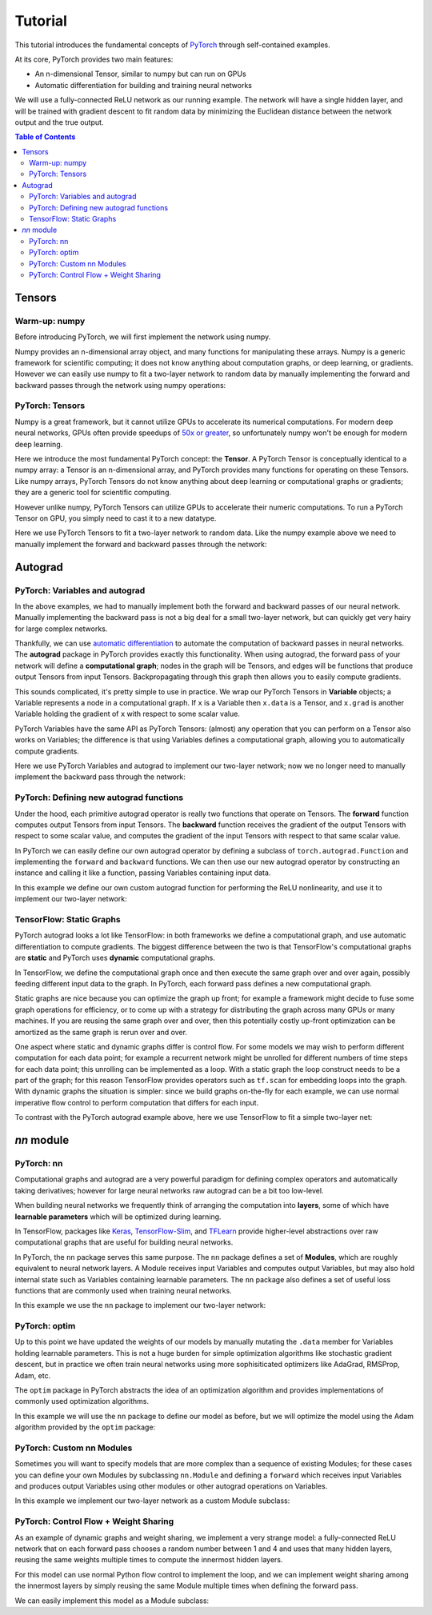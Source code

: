 Tutorial
********

This tutorial introduces the fundamental concepts of
`PyTorch <https://github.com/pytorch/pytorch>`__ through self-contained
examples.

At its core, PyTorch provides two main features: 

- An n-dimensional Tensor, similar to numpy but can run on GPUs 
- Automatic differentiation for building and training neural networks

We will use a fully-connected ReLU network as our running example. The
network will have a single hidden layer, and will be trained with
gradient descent to fit random data by minimizing the Euclidean distance
between the network output and the true output.

.. contents:: Table of Contents
	:local:

Tensors
=======

Warm-up: numpy
--------------

Before introducing PyTorch, we will first implement the network using
numpy.

Numpy provides an n-dimensional array object, and many functions for
manipulating these arrays. Numpy is a generic framework for scientific
computing; it does not know anything about computation graphs, or deep
learning, or gradients. However we can easily use numpy to fit a
two-layer network to random data by manually implementing the forward
and backward passes through the network using numpy operations:

.. includenodoc:: examples_source/tensor/two_layer_net_numpy.py


PyTorch: Tensors
----------------

Numpy is a great framework, but it cannot utilize GPUs to accelerate its
numerical computations. For modern deep neural networks, GPUs often
provide speedups of `50x or
greater <https://github.com/jcjohnson/cnn-benchmarks>`__, so
unfortunately numpy won't be enough for modern deep learning.

Here we introduce the most fundamental PyTorch concept: the **Tensor**.
A PyTorch Tensor is conceptually identical to a numpy array: a Tensor is
an n-dimensional array, and PyTorch provides many functions for
operating on these Tensors. Like numpy arrays, PyTorch Tensors do not
know anything about deep learning or computational graphs or gradients;
they are a generic tool for scientific computing.

However unlike numpy, PyTorch Tensors can utilize GPUs to accelerate
their numeric computations. To run a PyTorch Tensor on GPU, you simply
need to cast it to a new datatype.

Here we use PyTorch Tensors to fit a two-layer network to random data.
Like the numpy example above we need to manually implement the forward
and backward passes through the network:

.. includenodoc:: examples_source/tensor/two_layer_net_tensor.py



Autograd
========

PyTorch: Variables and autograd
-------------------------------

In the above examples, we had to manually implement both the forward and
backward passes of our neural network. Manually implementing the
backward pass is not a big deal for a small two-layer network, but can
quickly get very hairy for large complex networks.

Thankfully, we can use `automatic
differentiation <https://en.wikipedia.org/wiki/Automatic_differentiation>`__
to automate the computation of backward passes in neural networks. The
**autograd** package in PyTorch provides exactly this functionality.
When using autograd, the forward pass of your network will define a
**computational graph**; nodes in the graph will be Tensors, and edges
will be functions that produce output Tensors from input Tensors.
Backpropagating through this graph then allows you to easily compute
gradients.

This sounds complicated, it's pretty simple to use in practice. We wrap
our PyTorch Tensors in **Variable** objects; a Variable represents a
node in a computational graph. If ``x`` is a Variable then ``x.data`` is
a Tensor, and ``x.grad`` is another Variable holding the gradient of
``x`` with respect to some scalar value.

PyTorch Variables have the same API as PyTorch Tensors: (almost) any
operation that you can perform on a Tensor also works on Variables; the
difference is that using Variables defines a computational graph,
allowing you to automatically compute gradients.

Here we use PyTorch Variables and autograd to implement our two-layer
network; now we no longer need to manually implement the backward pass
through the network:

.. includenodoc:: examples_source/autograd/two_layer_net_autograd.py

PyTorch: Defining new autograd functions
----------------------------------------

Under the hood, each primitive autograd operator is really two functions
that operate on Tensors. The **forward** function computes output
Tensors from input Tensors. The **backward** function receives the
gradient of the output Tensors with respect to some scalar value, and
computes the gradient of the input Tensors with respect to that same
scalar value.

In PyTorch we can easily define our own autograd operator by defining a
subclass of ``torch.autograd.Function`` and implementing the ``forward``
and ``backward`` functions. We can then use our new autograd operator by
constructing an instance and calling it like a function, passing
Variables containing input data.

In this example we define our own custom autograd function for
performing the ReLU nonlinearity, and use it to implement our two-layer
network:

.. includenodoc:: examples_source/autograd/two_layer_net_custom_function.py

TensorFlow: Static Graphs
-------------------------

PyTorch autograd looks a lot like TensorFlow: in both frameworks we
define a computational graph, and use automatic differentiation to
compute gradients. The biggest difference between the two is that
TensorFlow's computational graphs are **static** and PyTorch uses
**dynamic** computational graphs.

In TensorFlow, we define the computational graph once and then execute
the same graph over and over again, possibly feeding different input
data to the graph. In PyTorch, each forward pass defines a new
computational graph.

Static graphs are nice because you can optimize the graph up front; for
example a framework might decide to fuse some graph operations for
efficiency, or to come up with a strategy for distributing the graph
across many GPUs or many machines. If you are reusing the same graph
over and over, then this potentially costly up-front optimization can be
amortized as the same graph is rerun over and over.

One aspect where static and dynamic graphs differ is control flow. For
some models we may wish to perform different computation for each data
point; for example a recurrent network might be unrolled for different
numbers of time steps for each data point; this unrolling can be
implemented as a loop. With a static graph the loop construct needs to
be a part of the graph; for this reason TensorFlow provides operators
such as ``tf.scan`` for embedding loops into the graph. With dynamic
graphs the situation is simpler: since we build graphs on-the-fly for
each example, we can use normal imperative flow control to perform
computation that differs for each input.

To contrast with the PyTorch autograd example above, here we use
TensorFlow to fit a simple two-layer net:

.. includenodoc:: examples_source/autograd/tf_two_layer_net.py

`nn` module
===========

PyTorch: nn
-----------

Computational graphs and autograd are a very powerful paradigm for
defining complex operators and automatically taking derivatives; however
for large neural networks raw autograd can be a bit too low-level.

When building neural networks we frequently think of arranging the
computation into **layers**, some of which have **learnable parameters**
which will be optimized during learning.

In TensorFlow, packages like
`Keras <https://github.com/fchollet/keras>`__,
`TensorFlow-Slim <https://github.com/tensorflow/tensorflow/tree/master/tensorflow/contrib/slim>`__,
and `TFLearn <http://tflearn.org/>`__ provide higher-level abstractions
over raw computational graphs that are useful for building neural
networks.

In PyTorch, the ``nn`` package serves this same purpose. The ``nn``
package defines a set of **Modules**, which are roughly equivalent to
neural network layers. A Module receives input Variables and computes
output Variables, but may also hold internal state such as Variables
containing learnable parameters. The ``nn`` package also defines a set
of useful loss functions that are commonly used when training neural
networks.

In this example we use the ``nn`` package to implement our two-layer
network:

.. includenodoc:: examples_source/nn/two_layer_net_nn.py

PyTorch: optim
--------------

Up to this point we have updated the weights of our models by manually
mutating the ``.data`` member for Variables holding learnable
parameters. This is not a huge burden for simple optimization algorithms
like stochastic gradient descent, but in practice we often train neural
networks using more sophisiticated optimizers like AdaGrad, RMSProp,
Adam, etc.

The ``optim`` package in PyTorch abstracts the idea of an optimization
algorithm and provides implementations of commonly used optimization
algorithms.

In this example we will use the ``nn`` package to define our model as
before, but we will optimize the model using the Adam algorithm provided
by the ``optim`` package:

.. includenodoc:: examples_source/nn/two_layer_net_optim.py

PyTorch: Custom nn Modules
--------------------------

Sometimes you will want to specify models that are more complex than a
sequence of existing Modules; for these cases you can define your own
Modules by subclassing ``nn.Module`` and defining a ``forward`` which
receives input Variables and produces output Variables using other
modules or other autograd operations on Variables.

In this example we implement our two-layer network as a custom Module
subclass:

.. includenodoc:: examples_source/nn/two_layer_net_module.py

PyTorch: Control Flow + Weight Sharing
--------------------------------------

As an example of dynamic graphs and weight sharing, we implement a very
strange model: a fully-connected ReLU network that on each forward pass
chooses a random number between 1 and 4 and uses that many hidden
layers, reusing the same weights multiple times to compute the innermost
hidden layers.

For this model can use normal Python flow control to implement the loop,
and we can implement weight sharing among the innermost layers by simply
reusing the same Module multiple times when defining the forward pass.

We can easily implement this model as a Module subclass:

.. includenodoc:: examples_source/nn/dynamic_net.py
